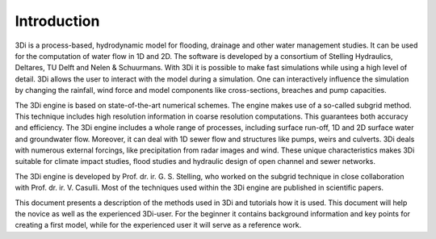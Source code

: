 Introduction
============

3Di is a process-based, hydrodynamic model for flooding, drainage and other water management studies. It can be used for the computation of water flow in 1D and 2D. The software is developed by a consortium of Stelling Hydraulics, Deltares, TU Delft and Nelen & Schuurmans. With 3Di it is possible to make fast simulations while using a high level of detail. 3Di allows the user to interact with the model during a simulation. One can interactively influence the simulation by changing the rainfall, wind force and model components like cross-sections, breaches and pump capacities.

The 3Di engine is based on state-of-the-art numerical schemes. The engine makes use of a so-called subgrid method. This technique includes high resolution information in coarse resolution computations. This guarantees both accuracy and efficiency. The 3Di engine includes a whole range of processes, including surface run-off, 1D and 2D surface water and groundwater flow. Moreover, it can deal with 1D sewer flow and structures like pumps, weirs and culverts. 3Di deals with numerous external forcings, like precipitation from radar images and wind. These unique characteristics makes 3Di suitable for climate impact studies, flood studies and hydraulic design of open channel and sewer networks.

The 3Di engine is developed by Prof. dr. ir. G. S. Stelling, who worked on the subgrid technique in close collaboration with Prof. dr. ir. V. Casulli. Most of the techniques used within the 3Di engine are published in scientific papers. 

This document presents a description of the methods used in 3Di and tutorials how it is used. This document will help the novice as well as the experienced 3Di-user. For the beginner it contains background information and key points for creating a first model, while for the experienced user it will serve as a reference work. 